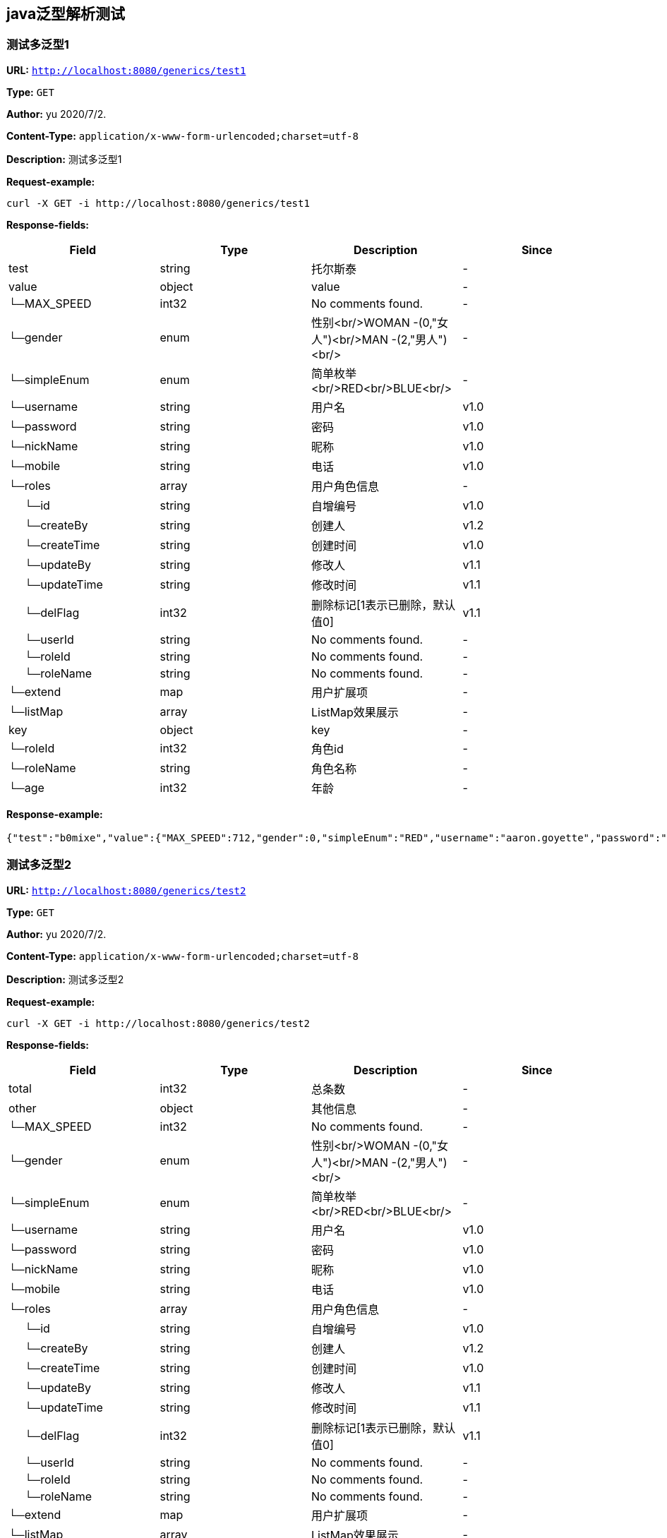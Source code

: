 
== java泛型解析测试
=== 测试多泛型1
*URL:* `http://localhost:8080/generics/test1`

*Type:* `GET`

*Author:* yu 2020/7/2.

*Content-Type:* `application/x-www-form-urlencoded;charset=utf-8`

*Description:* 测试多泛型1







*Request-example:*
----
curl -X GET -i http://localhost:8080/generics/test1
----
*Response-fields:*

[width="100%",options="header"]
[stripes=even]
|====================
|Field | Type|Description|Since
|test|string|托尔斯泰|-
|value|object|value|-
|└─MAX_SPEED|int32|No comments found.|-
|└─gender|enum|性别<br/>WOMAN -(0,"女人")<br/>MAN -(2,"男人")<br/>|-
|└─simpleEnum|enum|简单枚举<br/>RED<br/>BLUE<br/>|-
|└─username|string|用户名|v1.0
|└─password|string|密码|v1.0
|└─nickName|string|昵称|v1.0
|└─mobile|string|电话|v1.0
|└─roles|array|用户角色信息|-
|&nbsp;&nbsp;&nbsp;&nbsp;&nbsp;└─id|string|自增编号|v1.0
|&nbsp;&nbsp;&nbsp;&nbsp;&nbsp;└─createBy|string|创建人|v1.2
|&nbsp;&nbsp;&nbsp;&nbsp;&nbsp;└─createTime|string|创建时间|v1.0
|&nbsp;&nbsp;&nbsp;&nbsp;&nbsp;└─updateBy|string|修改人|v1.1
|&nbsp;&nbsp;&nbsp;&nbsp;&nbsp;└─updateTime|string|修改时间|v1.1
|&nbsp;&nbsp;&nbsp;&nbsp;&nbsp;└─delFlag|int32|删除标记[1表示已删除，默认值0]|v1.1
|&nbsp;&nbsp;&nbsp;&nbsp;&nbsp;└─userId|string|No comments found.|-
|&nbsp;&nbsp;&nbsp;&nbsp;&nbsp;└─roleId|string|No comments found.|-
|&nbsp;&nbsp;&nbsp;&nbsp;&nbsp;└─roleName|string|No comments found.|-
|└─extend|map|用户扩展项|-
|└─listMap|array|ListMap效果展示|-
|key|object|key|-
|└─roleId|int32|角色id|-
|└─roleName|string|角色名称|-
|└─age|int32|年龄|-
|====================


*Response-example:*
----
{"test":"b0mixe","value":{"MAX_SPEED":712,"gender":0,"simpleEnum":"RED","username":"aaron.goyette","password":"uxdda5","nickName":"dario.goyette","mobile":"1-515-480-2227","roles":[{"id":"188","createBy":"qnuueo","createTime":"2021-08-07 15:34:19","updateBy":"xzgchc","updateTime":"2021-08-07 15:34:19","delFlag":8,"userId":"188","roleId":"188","roleName":"aaron.goyette"}],"extend":{"address":"成都市","sex":1,"age":16,"name":"smart-doc","extends""{"version":1.0,"versionList":["1.2.0","1.5.6"]}},"listMap":{"address":"成都市","sex":1,"age":16,"name":"smart-doc","extends""{"version":1.0,"versionList":["1.2","1.5.6"]}}},"key":{"roleId":262,"roleName":"aaron.goyette","age":12}}
----

=== 测试多泛型2
*URL:* `http://localhost:8080/generics/test2`

*Type:* `GET`

*Author:* yu 2020/7/2.

*Content-Type:* `application/x-www-form-urlencoded;charset=utf-8`

*Description:* 测试多泛型2







*Request-example:*
----
curl -X GET -i http://localhost:8080/generics/test2
----
*Response-fields:*

[width="100%",options="header"]
[stripes=even]
|====================
|Field | Type|Description|Since
|total|int32|总条数|-
|other|object|其他信息|-
|└─MAX_SPEED|int32|No comments found.|-
|└─gender|enum|性别<br/>WOMAN -(0,"女人")<br/>MAN -(2,"男人")<br/>|-
|└─simpleEnum|enum|简单枚举<br/>RED<br/>BLUE<br/>|-
|└─username|string|用户名|v1.0
|└─password|string|密码|v1.0
|└─nickName|string|昵称|v1.0
|└─mobile|string|电话|v1.0
|└─roles|array|用户角色信息|-
|&nbsp;&nbsp;&nbsp;&nbsp;&nbsp;└─id|string|自增编号|v1.0
|&nbsp;&nbsp;&nbsp;&nbsp;&nbsp;└─createBy|string|创建人|v1.2
|&nbsp;&nbsp;&nbsp;&nbsp;&nbsp;└─createTime|string|创建时间|v1.0
|&nbsp;&nbsp;&nbsp;&nbsp;&nbsp;└─updateBy|string|修改人|v1.1
|&nbsp;&nbsp;&nbsp;&nbsp;&nbsp;└─updateTime|string|修改时间|v1.1
|&nbsp;&nbsp;&nbsp;&nbsp;&nbsp;└─delFlag|int32|删除标记[1表示已删除，默认值0]|v1.1
|&nbsp;&nbsp;&nbsp;&nbsp;&nbsp;└─userId|string|No comments found.|-
|&nbsp;&nbsp;&nbsp;&nbsp;&nbsp;└─roleId|string|No comments found.|-
|&nbsp;&nbsp;&nbsp;&nbsp;&nbsp;└─roleName|string|No comments found.|-
|└─extend|map|用户扩展项|-
|└─listMap|array|ListMap效果展示|-
|rows|array|数据列表|-
|└─roleId|int32|角色id|-
|└─roleName|string|角色名称|-
|└─age|int32|年龄|-
|====================


*Response-example:*
----
{"total":126,"other":{"MAX_SPEED":593,"gender":0,"simpleEnum":"RED","username":"aaron.goyette","password":"6dxrvh","nickName":"dario.goyette","mobile":"1-515-480-2227","roles":[{"id":"188","createBy":"2gur4f","createTime":"2021-08-07 15:34:19","updateBy":"8thdrv","updateTime":"2021-08-07 15:34:19","delFlag":8,"userId":"188","roleId":"188","roleName":"aaron.goyette"}],"extend":{"address":"成都市","sex":1,"age":16,"name":"smart-doc","extends""{"version":1.0,"versionList":["1.2.0","1.5.6"]}},"listMap":{"address":"成都市","sex":1,"age":16,"name":"smart-doc","extends""{"version":1.0,"versionList":["1.2","1.5.6"]}}},"rows":[{"roleId":435,"roleName":"aaron.goyette","age":12}]}
----

=== 测试单泛型嵌套
*URL:* `http://localhost:8080/generics/test3`

*Type:* `GET`

*Author:* yu 2020/7/2.

*Content-Type:* `application/x-www-form-urlencoded;charset=utf-8`

*Description:* 测试单泛型嵌套







*Request-example:*
----
curl -X GET -i http://localhost:8080/generics/test3
----
*Response-fields:*

[width="100%",options="header"]
[stripes=even]
|====================
|Field | Type|Description|Since
|success|boolean|是否成功|-
|message|string|错误提示(成功succeed)|-
|data|object|处理成功返回的业务数据|-
|└─roleId|int32|角色id|-
|└─roleName|string|角色名称|-
|└─age|int32|年龄|-
|code|string|错误代码|-
|timestamp|string|响应时间|-
|====================


*Response-example:*
----
{
  "success": true,
  "message": "success",
  "data": {
    "roleId": 665,
    "roleName": "aaron.goyette",
    "age": 12
  },
  "code": "39678",
  "timestamp": "2021-08-07 15:34:18"
}
----

